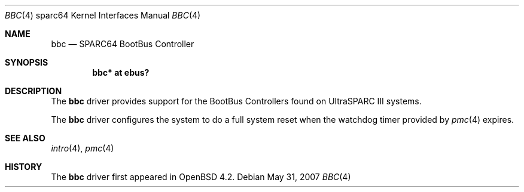 .\"     $OpenBSD: bbc.4,v 1.3 2007/05/31 19:19:57 jmc Exp $
.\"
.\" Copyright (c) 2007 Mark Kettenis <kettenis@openbsd.org>
.\"
.\" Permission to use, copy, modify, and distribute this software for any
.\" purpose with or without fee is hereby granted, provided that the above
.\" copyright notice and this permission notice appear in all copies.
.\"
.\" THE SOFTWARE IS PROVIDED "AS IS" AND THE AUTHOR DISCLAIMS ALL WARRANTIES
.\" WITH REGARD TO THIS SOFTWARE INCLUDING ALL IMPLIED WARRANTIES OF
.\" MERCHANTABILITY AND FITNESS. IN NO EVENT SHALL THE AUTHOR BE LIABLE FOR
.\" ANY SPECIAL, DIRECT, INDIRECT, OR CONSEQUENTIAL DAMAGES OR ANY DAMAGES
.\" WHATSOEVER RESULTING FROM LOSS OF USE, DATA OR PROFITS, WHETHER IN AN
.\" ACTION OF CONTRACT, NEGLIGENCE OR OTHER TORTIOUS ACTION, ARISING OUT OF
.\" OR IN CONNECTION WITH THE USE OR PERFORMANCE OF THIS SOFTWARE.
.\"
.Dd $Mdocdate: May 31 2007 $
.Dt BBC 4 sparc64
.Os
.Sh NAME
.Nm bbc
.Nd SPARC64 BootBus Controller
.Sh SYNOPSIS
.Cd "bbc* at ebus?"
.Sh DESCRIPTION
The
.Nm
driver provides support for the BootBus Controllers found on
UltraSPARC III systems.
.Pp
The
.Nm
driver configures the system to do a full system reset when the
watchdog timer provided by
.Xr pmc 4
expires.
.Sh SEE ALSO
.Xr intro 4 ,
.Xr pmc 4
.Sh HISTORY
The
.Nm
driver first appeared in
.Ox 4.2 .

